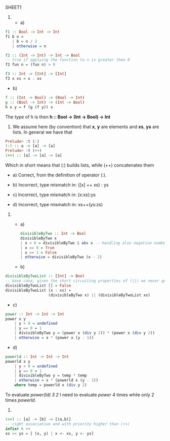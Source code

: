 SHEET1
# Trying to solve problems in org-mode + babel

1)
  - a)
#+BEGIN_SRC haskell
  f1 :: Bool -> Int -> Int
  f1 b n =
     | b = n / 2
     | otherwise = n
  
  f2 :: (Int -> Int) -> Int -> Bool
  -- true if applying the function to n is greater than 0
  f2 fun n = (fun n) > 0
  
  f3 :: Int -> [Int] -> [Int]
  f3 x xs = x : xs
#+END_SRC
  
  - b)
#+BEGIN_SRC haskell
  f :: (Int -> Bool) -> (Bool -> Int)
  g :: (Bool -> Int) -> (Int -> Bool)
  h x y = f (g (f y)) x
#+END_SRC
  The type of h is then 
  *h :: Bool -> (Int -> Bool) -> Int*

2) 
   We assume here (by convention) that *x*, *y* are elements and *xs*, *ys* are lists.
   In general we have that

#+BEGIN_SRC haskell
  Prelude> :t (:)
  (:) :: a -> [a] -> [a]
  Prelude> :t (++)
  (++) :: [a] -> [a] -> [a]
#+END_SRC
  Which in short means that (:) builds lists, while (++) concatenates them
  
  - a) Correct, from the definition of operator (:).
    
  - b) Incorrect, type mismatch in: ([x] ++ xs) : ys
    
  - c) Incorrect, type mismatch in: (x:xs):ys
    
  - d) Incorrect, type mismatch in: xs++(ys:zs)


3) 
  - a)
  #+BEGIN_SRC haskell
  divisibleByTwo :: Int -> Bool
  divisibleByTwo x
  | x < 0 = divisibleByTwo $ abs x -- handling also negative numbers
  | x == 0 = True
  | x == 1 = False
  | otherwise = divisibleByTwo (x - 2)
  #+END_SRC
  
  - b)
#+BEGIN_SRC haskell
  divisibleByTwoList :: [Int] -> Bool
  -- base case, given the short circuiting properties of (||) we never get here if we find an even number
  divisibleByTwoList [] = False
  divisibleByTwoList (x : xs) =
                     (divisibleByTwo x) || (divisibleByTwoList xs)
#+END_SRC

  - c)
#+BEGIN_SRC haskell
  power :: Int -> Int -> Int
  power x y
      | y < 0 = undefined
      | y == 0 = 1
      | divisibleByTwo y = (power x (div y 2)) * (power x (div y 2))
      | otherwise = x * (power x (y - 1))
#+END_SRC

  - d)
  
#+BEGIN_SRC haskell
  powerld :: Int -> Int -> Int
  powerld x y
      | y < 0 = undefined
      | y == 0 = 1
      | divisibleByTwo y = temp * temp
      | otherwise = x * (powerld x (y - 1)) 
      where temp = powerld x (div y 2)
#+END_SRC

  To evaluate /power(ld) 3 2/ I need to evaluate /power/ 4 times while only 2 times /powerld/.

4) 
#+BEGIN_SRC haskell
  (><) :: [a] -> [b] -> [(a,b)]
  -- right associative and with priority higher than (++)
  infixr 6 ><
  xs >< ys = [ (x, y) | x <- xs, y <- ys]
#+END_SRC

